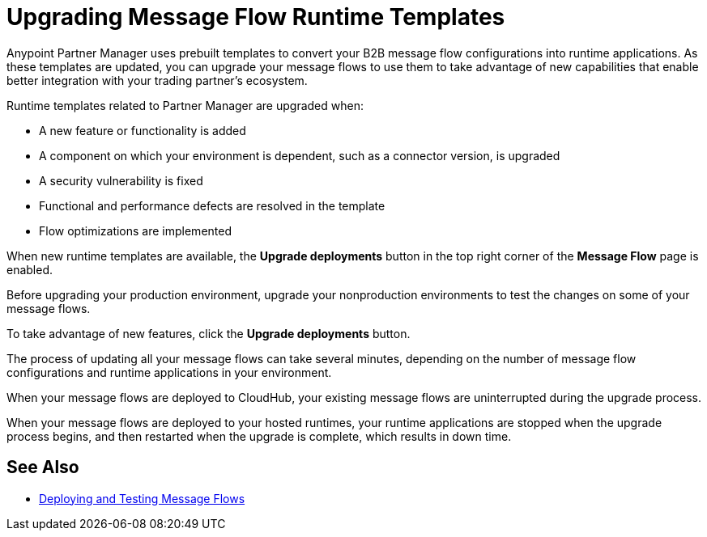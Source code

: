 = Upgrading Message Flow Runtime Templates

Anypoint Partner Manager uses prebuilt templates to convert your B2B message flow configurations into runtime applications. As these templates are updated, you can upgrade your message flows to use them to take advantage of new capabilities that enable better integration with your trading partner's ecosystem.

Runtime templates related to Partner Manager are upgraded when:

* A new feature or functionality is added
* A component on which your environment is dependent, such as a connector version, is upgraded
* A security vulnerability is fixed
* Functional and performance defects are resolved in the template
* Flow optimizations are implemented

When new runtime templates are available, the *Upgrade deployments* button in the top right corner of the *Message Flow* page is enabled.

Before upgrading your production environment, upgrade your nonproduction environments to test the changes on some of your message flows.

To take advantage of new features, click the *Upgrade deployments* button.

The process of updating all your message flows can take several minutes, depending on the number of message flow configurations and runtime applications in your environment.

When your message flows are deployed to CloudHub, your existing message flows are uninterrupted during the upgrade process.

When your message flows are deployed to your hosted runtimes, your runtime applications are stopped when the upgrade process begins, and then restarted when the upgrade is complete, which results in down time.

== See Also

* xref:deploy-message-flows.adoc[Deploying and Testing Message Flows]
